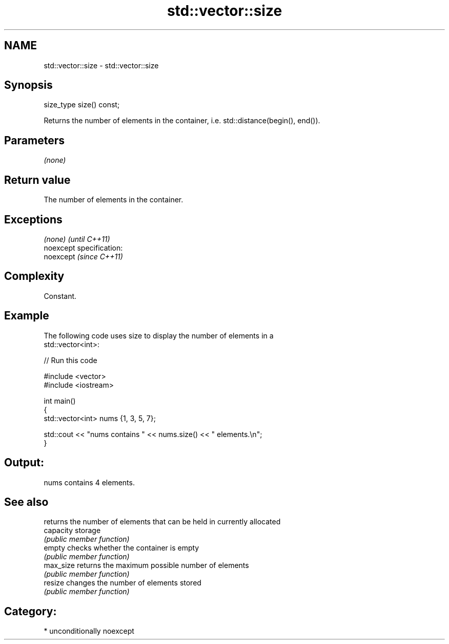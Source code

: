 .TH std::vector::size 3 "Nov 25 2015" "2.1 | http://cppreference.com" "C++ Standard Libary"
.SH NAME
std::vector::size \- std::vector::size

.SH Synopsis
   size_type size() const;

   Returns the number of elements in the container, i.e. std::distance(begin(), end()).

.SH Parameters

   \fI(none)\fP

.SH Return value

   The number of elements in the container.

.SH Exceptions

   \fI(none)\fP                    \fI(until C++11)\fP
   noexcept specification:  
   noexcept                  \fI(since C++11)\fP
     

.SH Complexity

   Constant.

.SH Example

   

   The following code uses size to display the number of elements in a
   std::vector<int>:

   
// Run this code

 #include <vector>
 #include <iostream>
  
 int main()
 {
     std::vector<int> nums {1, 3, 5, 7};
  
     std::cout << "nums contains " << nums.size() << " elements.\\n";
 }

.SH Output:

 nums contains 4 elements.

.SH See also

            returns the number of elements that can be held in currently allocated
   capacity storage
            \fI(public member function)\fP 
   empty    checks whether the container is empty
            \fI(public member function)\fP 
   max_size returns the maximum possible number of elements
            \fI(public member function)\fP 
   resize   changes the number of elements stored
            \fI(public member function)\fP 

.SH Category:

     * unconditionally noexcept
